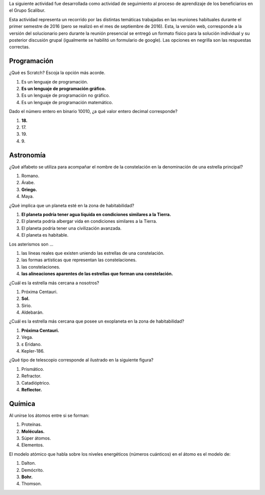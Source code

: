 .. title: Actividad de seguimiento 20161
.. slug: actividad-de-seguimiento-20161
.. date: 2016-10-01 12:24:58 UTC-05:00
.. tags: astronomía, programación, química
.. category: grupo scalibur/seguimiento
.. link:
.. description: Actividad de seguimiento del proceso de aprendizaje de los beneficiarios.
.. type: text
.. author: Edward Villegas Pulgarin

La siguiente actividad fue desarrollada como actividad de seguimiento al proceso de aprendizaje de los beneficiarios en el Grupo Scalibur.

Esta actividad representa un recorrido por las distintas temáticas trabajadas en las reuniones habituales durante el primer semestre de 2016 (pero se realizó en el mes de septiembre de 2016). Esta, la versión web, corresponde a la versión del solucionario pero durante la reunión presencial se entregó un formato físico para la solución individual y su posterior discusión grupal (igualmente se habilitó un formulario de google). Las opciones en negrilla son las respuestas correctas.

Programación
============

¿Qué es Scratch? Escoja la opción más acorde.

#. Es un lenguaje de programación.
#. **Es un lenguaje de programación gráfico.**
#. Es un lenguaje de programación no gráfico.
#. Es un lenguaje de programación matemático.

Dado el número entero en binario 10010, ¿a qué valor entero decimal corresponde?

#. **18.**
#. 17\.
#. 19\.
#. 9\.

Astronomía
==========

¿Qué alfabeto se utiliza para acompañar el nombre de la constelación en la denominación de una estrella principal?

#. Romano.
#. Árabe.
#. **Griego.**
#. Maya.

¿Qué implica que un planeta esté en la zona de habitabilidad?

#. **El planeta podría tener agua líquida en condiciones similares a la Tierra.**
#. El planeta podría albergar vida en condiciones similares a la Tierra.
#. El planeta podría tener una civilización avanzada.
#. El planeta es habitable.

Los asterismos son ...

#. las lineas reales que existen uniendo las estrellas de una constelación.
#. las formas artísticas que representan las constelaciones.
#. las constelaciones.
#. **las alineaciones aparentes de las estrellas que forman una constelación.**

¿Cuál es la estrella más cercana a nosotros?

#. Próxima Centauri.
#. **Sol.**
#. Sirio.
#. Aldebarán.

¿Cuál es la estrella más cercana que posee un exoplaneta en la zona de habitabilidad?

#. **Próxima Centauri.**
#. Vega.
#. ε Eridano.
#. Kepler-186.

¿Qué tipo de telescopio corresponde al ilustrado en la siguiente figura?

.. image:: https://lh5.googleusercontent.com/baXUXeweDNfr25wP0pbuJPgNam61WDA2lSGoaIEuMNpDVZw4QCZyswHyL2Gi4e6bvqbC4p6bh8F8eg9JPoLI2kUyj-m2ATz-i42cX7ehprqW6gMt8xU2qUVzCFpPtFUDfEGCDLZeDzZT9yc
   :height: 150px
   :width: 300px
   :alt: Telescopio que presenta ingreso de la luz por una apertura frontal del cilindro hacia un espejo grande en el fondo. Tras este, la luz es reflejada a un espejo menor que permite redirigir la luz hacia un ocular sobre el costado lateral del cilindro.

#. Prismático.
#. Refractor.
#. Catadióptrico.
#. **Reflector.**

Química
=======

Al unirse los átomos entre si se forman:

#. Proteínas.
#. **Moléculas.**
#. Súper átomos.
#. Elementos.

El modelo atómico que habla sobre los niveles energéticos (números cuánticos) en el átomo es el modelo de:

#. Dalton.
#. Demócrito.
#. **Bohr.**
#. Thomson.
